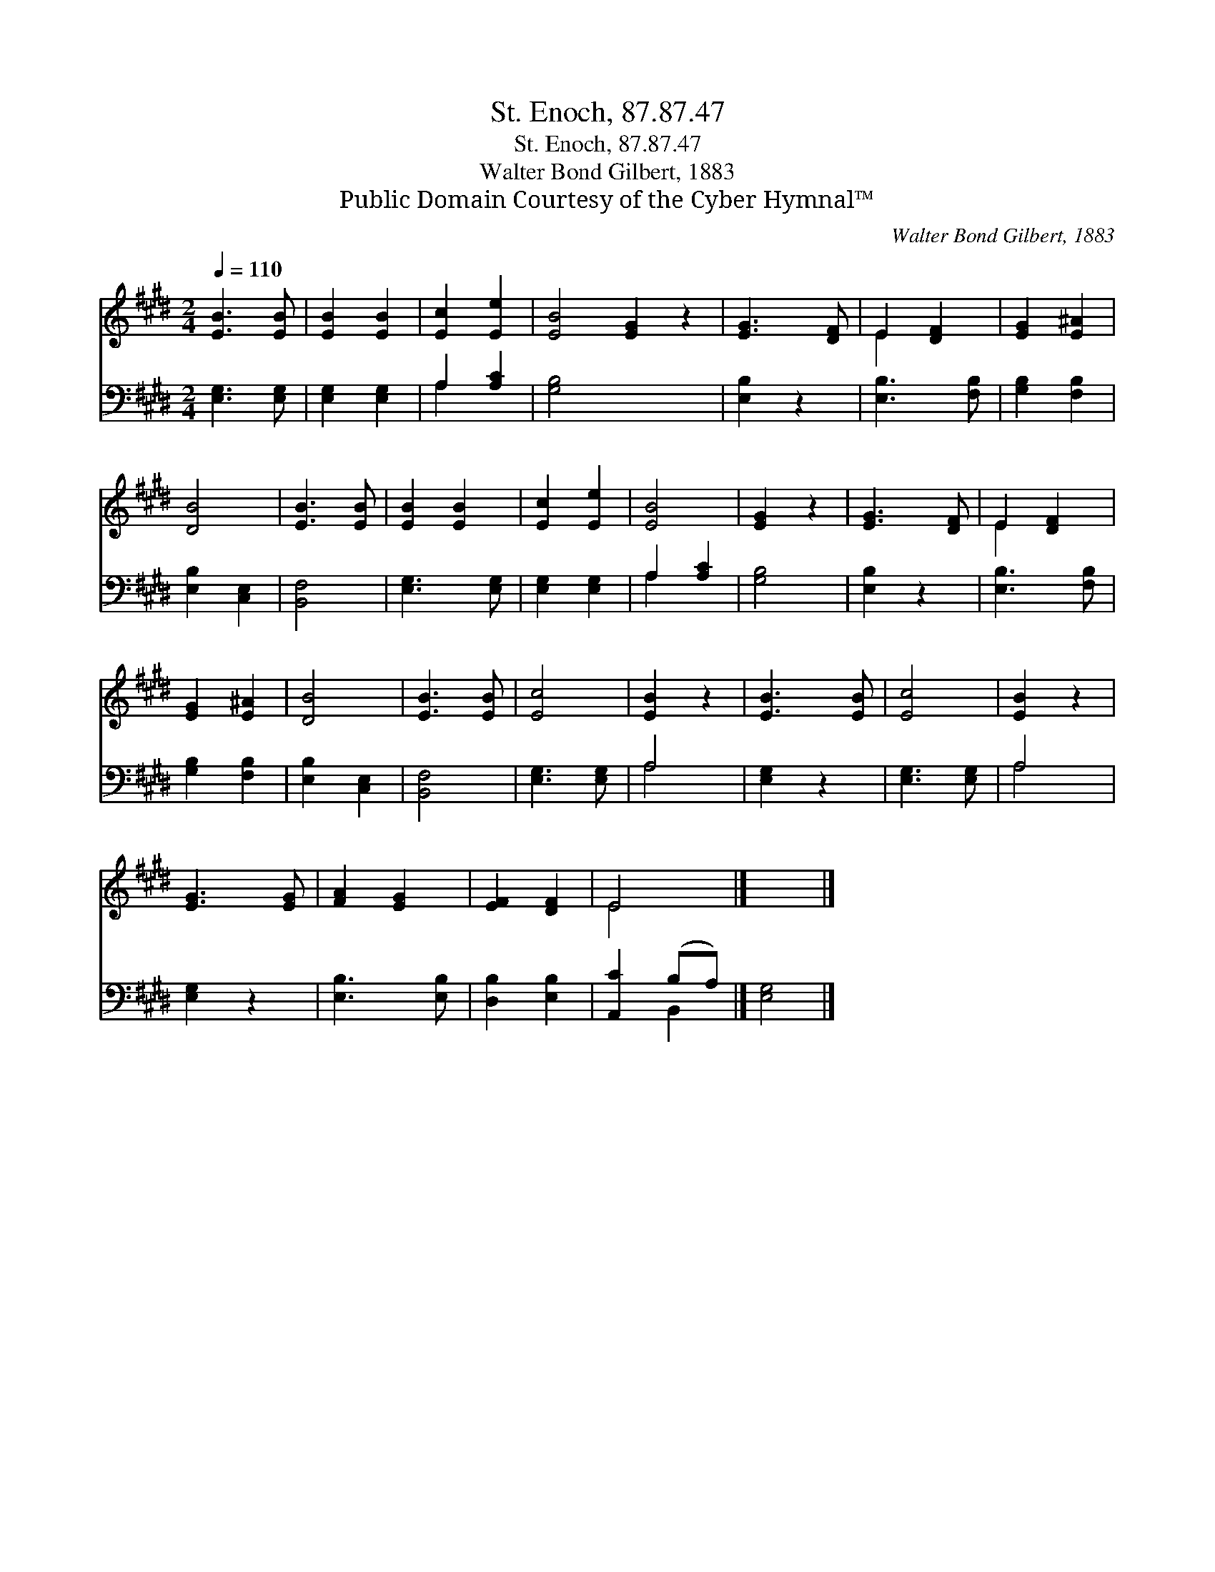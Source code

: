 X:1
T:St. Enoch, 87.87.47
T:St. Enoch, 87.87.47
T:Walter Bond Gilbert, 1883
T:Public Domain Courtesy of the Cyber Hymnal™
C:Walter Bond Gilbert, 1883
Z:Public Domain
Z:Courtesy of the Cyber Hymnal™
%%score ( 1 2 ) ( 3 4 )
L:1/8
Q:1/4=110
M:2/4
K:E
V:1 treble 
V:2 treble 
V:3 bass 
V:4 bass 
V:1
 [EB]3 [EB] | [EB]2 [EB]2 | [Ec]2 [Ee]2 | [EB]4 [EG]2 z2 | [EG]3 [DF] | E2 [DF]2 | [EG]2 [E^A]2 | %7
 [DB]4 | [EB]3 [EB] | [EB]2 [EB]2 | [Ec]2 [Ee]2 | [EB]4 | [EG]2 z2 | [EG]3 [DF] | E2 [DF]2 | %15
 [EG]2 [E^A]2 | [DB]4 | [EB]3 [EB] | [Ec]4 | [EB]2 z2 | [EB]3 [EB] | [Ec]4 | [EB]2 z2 | %23
 [EG]3 [EG] | [FA]2 [EG]2 | [EF]2 [DF]2 | E4 |] x4 |] %28
V:2
 x4 | x4 | x4 | x8 | x4 | E2 x2 | x4 | x4 | x4 | x4 | x4 | x4 | x4 | x4 | E2 x2 | x4 | x4 | x4 | %18
 x4 | x4 | x4 | x4 | x4 | x4 | x4 | x4 | E4 |] x4 |] %28
V:3
 [E,G,]3 [E,G,] | [E,G,]2 [E,G,]2 | A,2 [A,C]2 | [G,B,]4 x4 | [E,B,]2 z2 | [E,B,]3 [F,B,] | %6
 [G,B,]2 [F,B,]2 | [E,B,]2 [C,E,]2 | [B,,F,]4 | [E,G,]3 [E,G,] | [E,G,]2 [E,G,]2 | A,2 [A,C]2 | %12
 [G,B,]4 | [E,B,]2 z2 | [E,B,]3 [F,B,] | [G,B,]2 [F,B,]2 | [E,B,]2 [C,E,]2 | [B,,F,]4 | %18
 [E,G,]3 [E,G,] | A,4 | [E,G,]2 z2 | [E,G,]3 [E,G,] | A,4 | [E,G,]2 z2 | [E,B,]3 [E,B,] | %25
 [D,B,]2 [E,B,]2 | [A,,C]2 (B,A,) |] [E,G,]4 |] %28
V:4
 x4 | x4 | A,2 x2 | x8 | x4 | x4 | x4 | x4 | x4 | x4 | x4 | A,2 x2 | x4 | x4 | x4 | x4 | x4 | x4 | %18
 x4 | A,4 | x4 | x4 | A,4 | x4 | x4 | x4 | x2 B,,2 |] x4 |] %28

